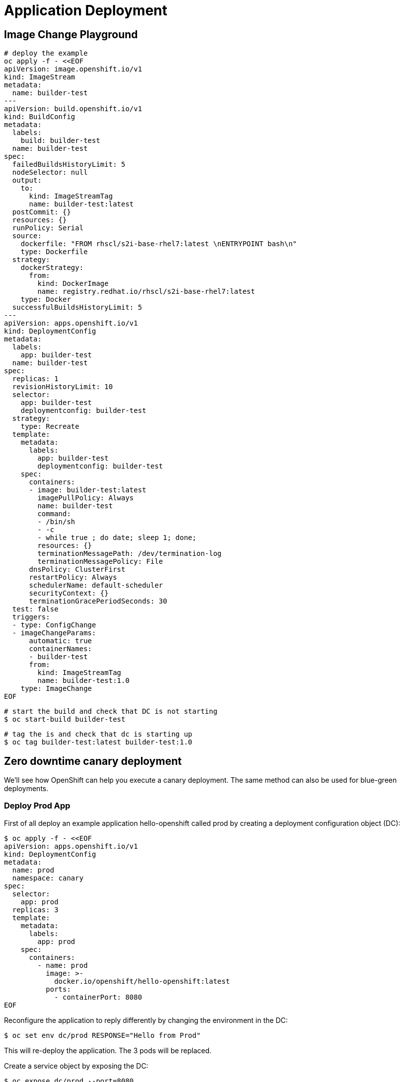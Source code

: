 = Application Deployment

== Image Change Playground

```sh
# deploy the example
oc apply -f - <<EOF
apiVersion: image.openshift.io/v1
kind: ImageStream
metadata:
  name: builder-test
---
apiVersion: build.openshift.io/v1
kind: BuildConfig
metadata:
  labels:
    build: builder-test
  name: builder-test
spec:
  failedBuildsHistoryLimit: 5
  nodeSelector: null
  output:
    to:
      kind: ImageStreamTag
      name: builder-test:latest
  postCommit: {}
  resources: {}
  runPolicy: Serial
  source:
    dockerfile: "FROM rhscl/s2i-base-rhel7:latest \nENTRYPOINT bash\n"
    type: Dockerfile
  strategy:
    dockerStrategy:
      from:
        kind: DockerImage
        name: registry.redhat.io/rhscl/s2i-base-rhel7:latest
    type: Docker
  successfulBuildsHistoryLimit: 5
---
apiVersion: apps.openshift.io/v1
kind: DeploymentConfig
metadata:
  labels:
    app: builder-test
  name: builder-test
spec:
  replicas: 1
  revisionHistoryLimit: 10
  selector:
    app: builder-test
    deploymentconfig: builder-test
  strategy:
    type: Recreate
  template:
    metadata:
      labels:
        app: builder-test
        deploymentconfig: builder-test
    spec:
      containers:
      - image: builder-test:latest
        imagePullPolicy: Always
        name: builder-test
        command:
        - /bin/sh
        - -c
        - while true ; do date; sleep 1; done;
        resources: {}
        terminationMessagePath: /dev/termination-log
        terminationMessagePolicy: File
      dnsPolicy: ClusterFirst
      restartPolicy: Always
      schedulerName: default-scheduler
      securityContext: {}
      terminationGracePeriodSeconds: 30
  test: false
  triggers:
  - type: ConfigChange
  - imageChangeParams:
      automatic: true
      containerNames:
      - builder-test
      from:
        kind: ImageStreamTag
        name: builder-test:1.0
    type: ImageChange
EOF
```

```sh
# start the build and check that DC is not starting
$ oc start-build builder-test
```

```sh
# tag the is and check that dc is starting up
$ oc tag builder-test:latest builder-test:1.0
```

== Zero downtime canary deployment

We'll see how OpenShift can help you execute a canary deployment. The same method can also be used for blue-green deployments.

=== Deploy Prod App
First of all deploy an example application hello-openshift called prod by creating a deployment configuration object (DC):

```sh
$ oc apply -f - <<EOF
apiVersion: apps.openshift.io/v1
kind: DeploymentConfig
metadata:
  name: prod
  namespace: canary
spec:
  selector:
    app: prod
  replicas: 3
  template:
    metadata:
      labels:
        app: prod
    spec:
      containers:
        - name: prod
          image: >-
            docker.io/openshift/hello-openshift:latest
          ports:
            - containerPort: 8080
EOF
```

Reconfigure the application to reply differently by changing the environment in the DC:

```sh
$ oc set env dc/prod RESPONSE="Hello from Prod"
```

This will re-deploy the application. The 3 pods will be replaced.

Create a service object by exposing the DC:

```sh
$ oc expose dc/prod --port=8080
```

Expose the application externally, creating a route:

```sh
$ oc expose svc/prod
$ oc get route
```
=== Deploy Canary App

Add a new version of the application, called canary:

```sh
$ oc apply -f - <<EOF
apiVersion: apps.openshift.io/v1
kind: DeploymentConfig
metadata:
  name: canary
  namespace: canary
spec:
  selector:
    app: canary
  replicas: 3
  template:
    metadata:
      labels:
        app: canary
    spec:
      containers:
        - name: canary
          image: >-
            docker.io/openshift/hello-openshift:latest
          ports:
            - containerPort: 8080
EOF
```

Set the canary version of the application to reply differently:

```sh
$ oc set env dc/canary RESPONSE="Hello from Canary"
$ oc expose dc/canary --port=8080
```

Set all traffic to go to the current version, prod:

```sh
$ oc set route-backends prod prod=100 canary=0
```

=== Show canary deployment

Fetch the route into a variable you can use later:

```sh
$ APP_ROUTE=`oc get route prod -o jsonpath='{.spec.host}{"\n"}'`; echo $APP_ROUTE
```

Test the application, showing that all requests are sent to the production version:

```sh
for i in {0..15}; do curl http://$APP_ROUTE/; sleep .2; done
Hello from Prod
Hello from Prod
Hello from Prod
Hello from Prod
Hello from Prod
Hello from Prod
Hello from Prod
Hello from Prod
Hello from Prod
Hello from Prod
Hello from Prod
Hello from Prod
Hello from Prod
Hello from Prod
Hello from Prod
Hello from Prod
```

Now configure it so that 10% of requests are sent to the canary version of the application:

```sh
$ oc set route-backends prod prod=90 canary=10
```

Test the application, showing that 90% of requests are sent to the production version and 10% are sent to the canary version:

```sh
$ for i in {0..15}; do curl http://$APP_ROUTE/; sleep .2; done
Hello from Canary
Hello from Prod
Hello from Prod
Hello from Prod
Hello from Prod
Hello from Prod
Hello from Prod
Hello from Prod
Hello from Prod
Hello from Prod
Hello from Canary
Hello from Prod
Hello from Prod
Hello from Prod
Hello from Prod
Hello from Prod
```